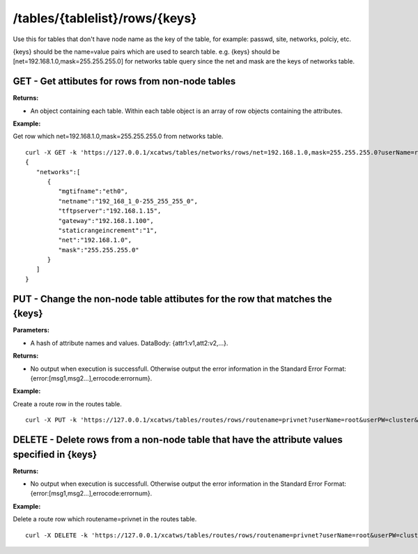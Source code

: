 /tables/{tablelist}/rows/{keys}
===============================

Use this for tables that don't have node name as the key of the table, for example: passwd, site, networks, polciy, etc.

{keys} should be the name=value pairs which are used to search table. e.g. {keys} should be [net=192.168.1.0,mask=255.255.255.0] for networks table query since the net and mask are the keys of networks table.

GET - Get attibutes for rows from non-node tables
-------------------------------------------------

**Returns:**

* An object containing each table.  Within each table object is an array of row objects containing the attributes.

**Example:** 

Get row which net=192.168.1.0,mask=255.255.255.0 from networks table. :: 

    curl -X GET -k 'https://127.0.0.1/xcatws/tables/networks/rows/net=192.168.1.0,mask=255.255.255.0?userName=root&userPW=cluster&pretty=1'
    {
       "networks":[
          {
             "mgtifname":"eth0",
             "netname":"192_168_1_0-255_255_255_0",
             "tftpserver":"192.168.1.15",
             "gateway":"192.168.1.100",
             "staticrangeincrement":"1",
             "net":"192.168.1.0",
             "mask":"255.255.255.0"
          }
       ]
    }

PUT - Change the non-node table attibutes for the row that matches the {keys}
-----------------------------------------------------------------------------

**Parameters:**

* A hash of attribute names and values.  DataBody: {attr1:v1,att2:v2,...}.

**Returns:**

* No output when execution is successfull. Otherwise output the error information in the Standard Error Format: {error:[msg1,msg2...],errocode:errornum}.

**Example:** 

Create a route row in the routes table. :: 

    curl -X PUT -k 'https://127.0.0.1/xcatws/tables/routes/rows/routename=privnet?userName=root&userPW=cluster&pretty=1' -H Content-Type:application/json --data '{"net":"10.0.1.0","mask":"255.255.255.0","gateway":"10.0.1.254","ifname":"eth1"}'

DELETE - Delete rows from a non-node table that have the attribute values specified in {keys}
---------------------------------------------------------------------------------------------

**Returns:**

* No output when execution is successfull. Otherwise output the error information in the Standard Error Format: {error:[msg1,msg2...],errocode:errornum}.

**Example:** 

Delete a route row which routename=privnet in the routes table. :: 

    curl -X DELETE -k 'https://127.0.0.1/xcatws/tables/routes/rows/routename=privnet?userName=root&userPW=cluster&pretty=1'

